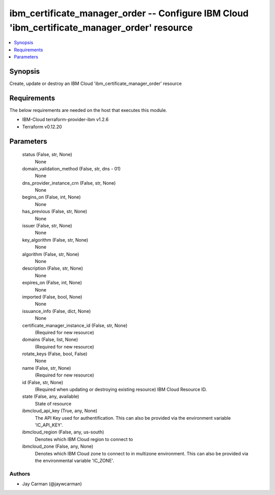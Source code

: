 
ibm_certificate_manager_order -- Configure IBM Cloud 'ibm_certificate_manager_order' resource
=============================================================================================

.. contents::
   :local:
   :depth: 1


Synopsis
--------

Create, update or destroy an IBM Cloud 'ibm_certificate_manager_order' resource



Requirements
------------
The below requirements are needed on the host that executes this module.

- IBM-Cloud terraform-provider-ibm v1.2.6
- Terraform v0.12.20



Parameters
----------

  status (False, str, None)
    None


  domain_validation_method (False, str, dns - 01)
    None


  dns_provider_instance_crn (False, str, None)
    None


  begins_on (False, int, None)
    None


  has_previous (False, str, None)
    None


  issuer (False, str, None)
    None


  key_algorithm (False, str, None)
    None


  algorithm (False, str, None)
    None


  description (False, str, None)
    None


  expires_on (False, int, None)
    None


  imported (False, bool, None)
    None


  issuance_info (False, dict, None)
    None


  certificate_manager_instance_id (False, str, None)
    (Required for new resource)


  domains (False, list, None)
    (Required for new resource)


  rotate_keys (False, bool, False)
    None


  name (False, str, None)
    (Required for new resource)


  id (False, str, None)
    (Required when updating or destroying existing resource) IBM Cloud Resource ID.


  state (False, any, available)
    State of resource


  ibmcloud_api_key (True, any, None)
    The API Key used for authentification. This can also be provided via the environment variable 'IC_API_KEY'.


  ibmcloud_region (False, any, us-south)
    Denotes which IBM Cloud region to connect to


  ibmcloud_zone (False, any, None)
    Denotes which IBM Cloud zone to connect to in multizone environment. This can also be provided via the environmental variable 'IC_ZONE'.













Authors
~~~~~~~

- Jay Carman (@jaywcarman)

